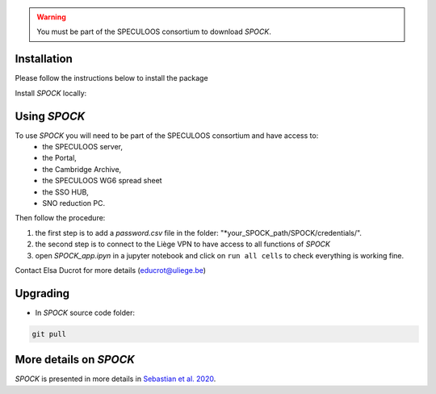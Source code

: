 .. _getting-started:

.. warning::
    You must be part of the SPECULOOS consortium  to download *SPOCK*.

Installation
-------------

Please follow the instructions below to install the package

Install *SPOCK* locally:

.. code-block:: sh
    git clone https://github.com/educrot/SPOCK.git

    cd spock
    python setup.py install


Using *SPOCK*
---------------

To use *SPOCK* you will need to be part of the SPECULOOS consortium and have access to:
 * the SPECULOOS server,
 * the Portal,
 * the Cambridge Archive,
 * the SPECULOOS WG6 spread sheet
 * the SSO HUB,
 * SNO reduction PC.

Then follow the procedure:

1. the first step is to add a *password.csv* file in the folder: "*your_SPOCK_path/SPOCK/credentials/".

2. the second step is to connect to the Liège VPN to have access to all functions of *SPOCK*

3. open `SPOCK_app.ipyn` in a jupyter notebook and click on ``run all cells`` to check everything is working fine.

Contact Elsa Ducrot for more details (educrot@uliege.be)

Upgrading
-------------

- In *SPOCK* source code folder:

.. code-block:: sh

    git pull


More details on *SPOCK*
--------------------------

*SPOCK* is presented in more details in `Sebastian et al. 2020 <http://arxiv.org/abs/2011.02069>`_.